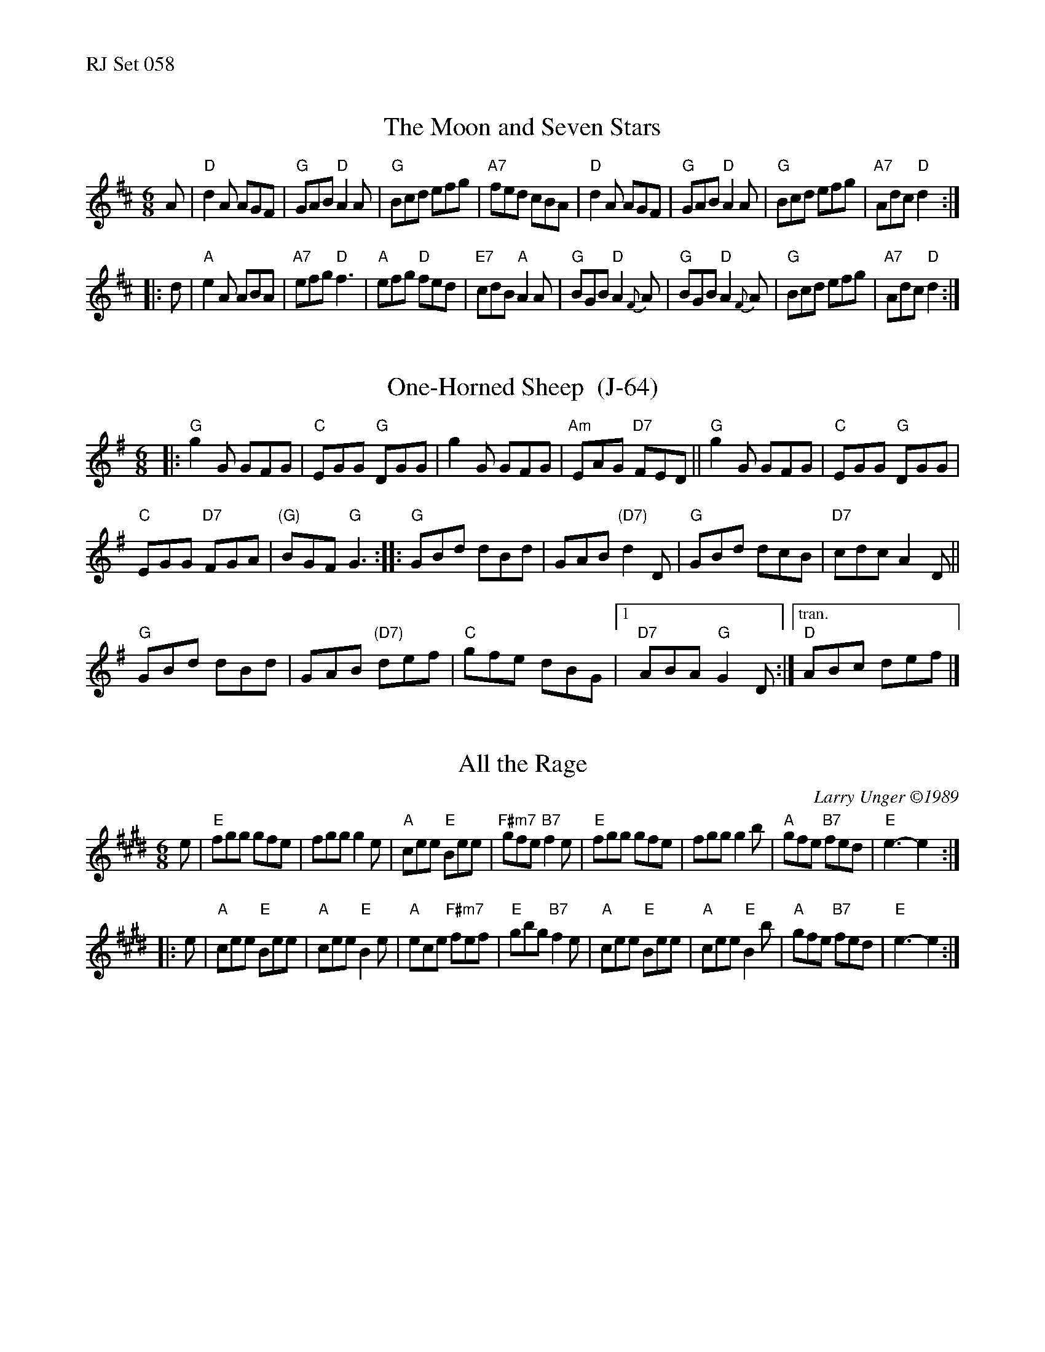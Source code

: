 %%text RJ Set 058


X: 1
T: The Moon and Seven Stars
Z: Transcribed to abc by Mary Lou Knack
R: jig
M: 6/8
K: D
A |\
"D"d2A AGF | "G"GAB "D"A2A | "G"Bcd efg | "A7"fed cBA |\
"D"d2A AGF | "G"GAB "D"A2A | "G"Bcd efg | "A7"Adc "D"d2 :|
|: d |\
"A"e2A ABA | "A7"efg "D"f3 | "A"efg "D"fed | "E7"cdB "A"A2A |\
"G"BGB "D"A2{F}A | "G"BGB "D"A2{F}A | "G"Bcd efg | "A7"Adc "D"d2 :|


X: 2
T: One-Horned Sheep  (J-64)
Z: Transcribed to abc by Mary Lou Knack
R: jig
M: 6/8
K: G
|:\
"G"g2G GFG | "C"EGG "G"DGG |\
g2G GFG | "Am"EAG "D7"FED ||\
"G"g2G GFG | "C"EGG "G"DGG |
"C"EGG "D7"FGA | "(G)"BGF "G"G3 ::\
"G"GBd dBd | GAB "(D7)"d2D |\
"G"GBd dcB | "D7"cdc A2D ||
"G"GBd dBd | GAB "(D7)"def | "C"gfe dBG |\
[1 "D7"ABA "G"G2D :|["tran." "D"ABc def |]


X: 3
T: All the Rage
C: Larry Unger \2511989
M: 6/8
R: jig
K: E
e |\
"E"fgg gfe | fgg g2e | "A"cee "E"Bee | "F#m7"gfe "B7"f2e |\
"E"fgg gfe | fgg g2b | "A"gfe "B7"fed | "E"e3- e2 :|
|: e |\
"A"cee "E"Bee | "A"cee "E"B2e | "A"ece "F#m7"fef | "E"gbg "B7"f2e |\
"A"cee "E"Bee | "A"cee "E"B2b | "A"gfe "B7"fed | "E"e3- e2 :|

